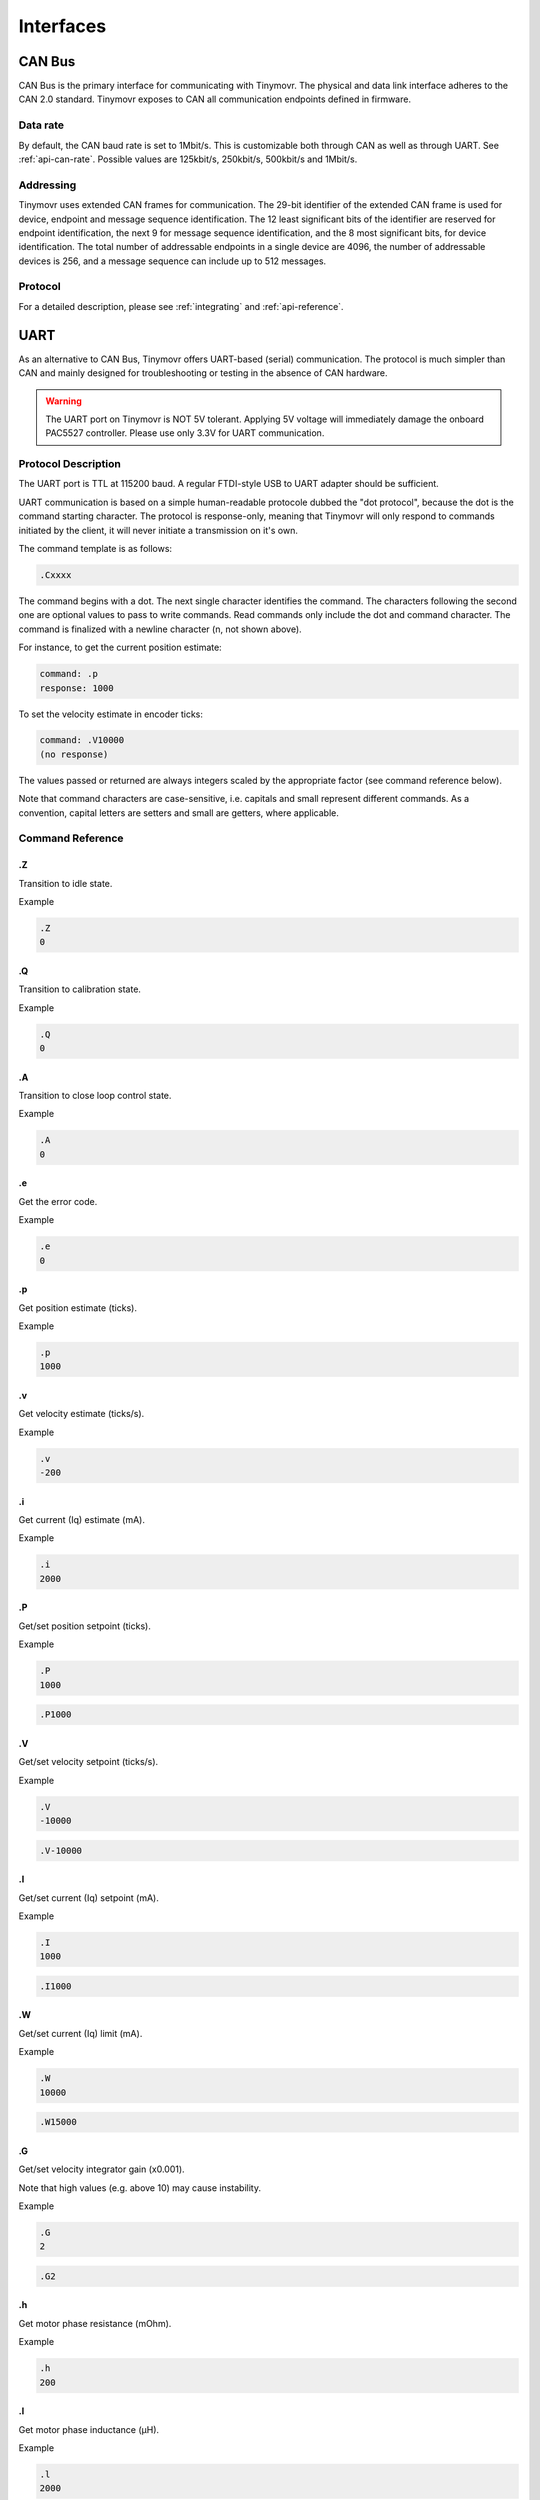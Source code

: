 **********
Interfaces
**********


CAN Bus
-------

CAN Bus is the primary interface for communicating with Tinymovr. The physical and data link interface adheres to the CAN 2.0 standard. Tinymovr exposes to CAN all communication endpoints defined in firmware.

Data rate
#########

By default, the CAN baud rate is set to 1Mbit/s. This is customizable both through CAN as well as through UART. See :ref:`api-can-rate`. Possible values are 125kbit/s, 250kbit/s, 500kbit/s and 1Mbit/s.

Addressing
##########

Tinymovr uses extended CAN frames for communication. The 29-bit identifier of the extended CAN frame is used for device, endpoint and message sequence identification. The 12 least significant bits of the identifier are reserved for endpoint identification, the next 9 for message sequence identification, and the 8 most significant bits, for device identification. The total number of addressable endpoints in a single device are 4096, the number of addressable devices is 256, and a message sequence can include up to 512 messages. 

Protocol
########

For a detailed description, please see :ref:`integrating` and :ref:`api-reference`.


UART
----

As an alternative to CAN Bus, Tinymovr offers UART-based (serial) communication. The protocol is much simpler than CAN and mainly designed for troubleshooting or testing in the absence of CAN hardware.

.. warning::
   The UART port on Tinymovr is NOT 5V tolerant. Applying 5V voltage will immediately damage the onboard PAC5527 controller. Please use only 3.3V for UART communication.

Protocol Description
####################

The UART port is TTL at 115200 baud. A regular FTDI-style USB to UART adapter should be sufficient.

UART communication is based on a simple human-readable protocole dubbed the "dot protocol", because the dot is the command starting character. The protocol is response-only, meaning that Tinymovr will only respond to commands initiated by the client, it will never initiate a transmission on it's own.

The command template is as follows:

.. code-block:: shell

    .Cxxxx

The command begins with a dot. The next single character identifies the command. The characters following the second one are optional values to pass to write commands. Read commands only include the dot and command character. The command is finalized with a newline character (\n, not shown above).

For instance, to get the current position estimate:

.. code-block:: shell

    command: .p
    response: 1000

To set the velocity estimate in encoder ticks:

.. code-block:: shell

    command: .V10000
    (no response)

The values passed or returned are always integers scaled by the appropriate factor (see command reference below).

Note that command characters are case-sensitive, i.e. capitals and small represent different commands. As a convention, capital letters are setters and small are getters, where applicable.

Command Reference
#################

.Z
==

Transition to idle state.

Example

.. code-block:: shell

    .Z
    0

.Q
==

Transition to calibration state.

Example

.. code-block:: shell

    .Q
    0

.A
==

Transition to close loop control state.

Example

.. code-block:: shell

    .A
    0

.e
==

Get the error code.

Example

.. code-block:: shell

    .e
    0

.p
==

Get position estimate (ticks).

Example

.. code-block:: shell

    .p
    1000

.v
==

Get velocity estimate (ticks/s).


Example

.. code-block:: shell

    .v
    -200

.i
==

Get current (Iq) estimate (mA).

Example

.. code-block:: shell

    .i
    2000

.P
==

Get/set position setpoint (ticks).

Example

.. code-block:: shell

    .P
    1000

.. code-block:: shell

    .P1000

.V
==

Get/set velocity setpoint (ticks/s).

Example

.. code-block:: shell

    .V
    -10000

.. code-block:: shell

    .V-10000

.I
==

Get/set current (Iq) setpoint (mA).

Example

.. code-block:: shell

    .I
    1000

.. code-block:: shell

    .I1000

.W
==

Get/set current (Iq) limit (mA).

Example

.. code-block:: shell

    .W
    10000

.. code-block:: shell

    .W15000

.G
==

Get/set velocity integrator gain (x0.001).

Note that high values (e.g. above 10) may cause instability.

Example

.. code-block:: shell

    .G
    2

.. code-block:: shell

    .G2

.h
==

Get motor phase resistance (mOhm).

Example

.. code-block:: shell

    .h
    200

.l
==

Get motor phase inductance (μH).

Example

.. code-block:: shell

    .l
    2000

.R
==

Reset the MCU.

Example

.. code-block:: shell

    .R

.S
==

Save board configuration.

Example

.. code-block:: shell

    .S

.X
==

Erase board configuration and reset.

Example

.. code-block:: shell

    .X